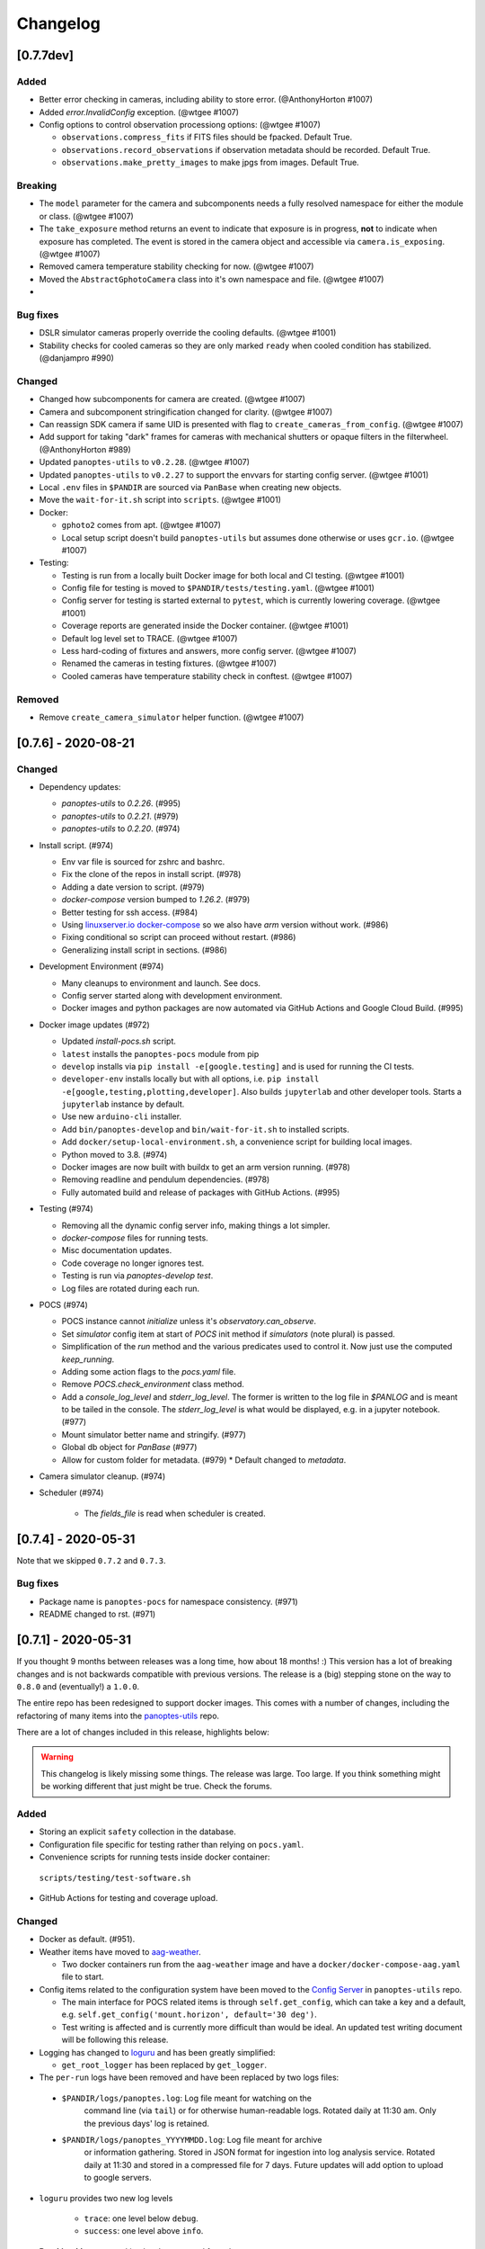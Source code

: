 =========
Changelog
=========

[0.7.7dev]
----------

Added
~~~~~

* Better error checking in cameras, including ability to store error. (@AnthonyHorton #1007)
* Added `error.InvalidConfig` exception. (@wtgee #1007)
* Config options to control observation processiong options: (@wtgee #1007)

  * ``observations.compress_fits`` if FITS files should be fpacked. Default True.
  * ``observations.record_observations`` if observation metadata should be recorded. Default True.
  * ``observations.make_pretty_images`` to make jpgs from images. Default True.

Breaking
~~~~~~~~

* The ``model`` parameter for the camera and subcomponents needs a fully resolved namespace for either the module or class. (@wtgee #1007)
* The ``take_exposure`` method returns an event to indicate that exposure is in progress, **not** to indicate when exposure has completed. The event is stored in the camera object and accessible via ``camera.is_exposing``. (@wtgee #1007)
* Removed camera temperature stability checking for now. (@wtgee #1007)
* Moved the ``AbstractGphotoCamera`` class into it's own namespace and file. (@wtgee #1007)
*

Bug fixes
~~~~~~~~~

* DSLR simulator cameras properly override the cooling defaults. (@wtgee #1001)
* Stability checks for cooled cameras so they are only marked ``ready`` when cooled condition has stabilized. (@danjampro #990)

Changed
~~~~~~~

* Changed how subcomponents for camera are created. (@wtgee #1007)
* Camera and subcomponent stringification changed for clarity. (@wtgee #1007)
* Can reassign SDK camera if same UID is presented with flag to ``create_cameras_from_config``. (@wtgee #1007)
* Add support for taking "dark" frames for cameras with mechanical shutters or opaque filters in the filterwheel. (@AnthonyHorton #989)
* Updated ``panoptes-utils`` to ``v0.2.28``. (@wtgee #1007)
* Updated ``panoptes-utils`` to ``v0.2.27`` to support the envvars for starting config server. (@wtgee #1001)
* Local ``.env`` files in ``$PANDIR`` are sourced via ``PanBase`` when creating new objects.
* Move the ``wait-for-it.sh`` script into ``scripts``. (@wtgee #1001)
* Docker:

  * ``gphoto2`` comes from apt. (@wtgee #1007)
  * Local setup script doesn't build ``panoptes-utils`` but assumes done otherwise or uses ``gcr.io``. (@wtgee #1007)


* Testing:

  * Testing is run from a locally built Docker image for both local and CI testing. (@wtgee #1001)
  * Config file for testing is moved to ``$PANDIR/tests/testing.yaml``. (@wtgee #1001)
  * Config server for testing is started external to ``pytest``, which is currently lowering coverage. (@wtgee #1001)
  * Coverage reports are generated inside the Docker container. (@wtgee #1001)
  * Default log level set to TRACE. (@wtgee #1007)
  * Less hard-coding of fixtures and answers, more config server. (@wtgee #1007)
  * Renamed the cameras in testing fixtures. (@wtgee #1007)
  * Cooled cameras have temperature stability check in conftest. (@wtgee #1007)


Removed
~~~~~~~

* Remove ``create_camera_simulator`` helper function. (@wtgee #1007)



[0.7.6] - 2020-08-21
--------------------

Changed
~~~~~~~

* Dependency updates:

  * `panoptes-utils` to `0.2.26`. (#995)
  * `panoptes-utils` to `0.2.21`. (#979)
  * `panoptes-utils` to `0.2.20`. (#974)

* Install script. (#974)

  * Env var file is sourced for zshrc and bashrc.
  * Fix the clone of the repos in install script. (#978)
  * Adding a date version to script. (#979)
  * `docker-compose` version bumped to `1.26.2`. (#979)
  * Better testing for ssh access. (#984)
  * Using `linuxserver.io docker-compose <https://hub.docker.com/r/linuxserver/docker-compose>`_ so we also have `arm` version without work. (#986)
  * Fixing conditional so script can proceed without restart. (#986)
  * Generalizing install script in sections. (#986)

* Development Environment (#974)

  * Many cleanups to environment and launch. See docs.
  * Config server started along with development environment.
  * Docker images and python packages are now automated via GitHub Actions and Google Cloud Build. (#995)

* Docker image updates (#972)

  * Updated `install-pocs.sh` script.
  * ``latest`` installs the ``panoptes-pocs`` module from pip
  * ``develop`` installs via ``pip install -e[google.testing]`` and is used for running the CI tests.
  * ``developer-env`` installs locally but with all options, i.e. ``pip install -e[google,testing,plotting,developer]``. Also builds ``jupyterlab`` and other developer tools. Starts a ``jupyterlab`` instance by default.
  * Use new ``arduino-cli`` installer.
  * Add ``bin/panoptes-develop`` and ``bin/wait-for-it.sh`` to installed scripts.
  * Add ``docker/setup-local-environment.sh``, a convenience script for building local images.
  * Python moved to 3.8. (#974)
  * Docker images are now built with buildx to get an arm version running. (#978)
  * Removing readline and pendulum dependencies. (#978)
  * Fully automated build and release of packages with GitHub Actions. (#995)

* Testing (#974)

  * Removing all the dynamic config server info, making things a lot simpler.
  * `docker-compose` files for running tests.
  * Misc documentation updates.
  * Code coverage no longer ignores test.
  * Testing is run via `panoptes-develop test`.
  * Log files are rotated during each run.

* POCS (#974)

  * POCS instance cannot `initialize` unless it's `observatory.can_observe`.
  * Set `simulator` config item at start of `POCS` init method if `simulators` (note plural) is passed.
  * Simplification of the `run` method and the various predicates used to control it.  Now just use the computed `keep_running`.
  * Adding some action flags to the `pocs.yaml` file.
  * Remove `POCS.check_environment` class method.
  * Add a `console_log_level` and `stderr_log_level`. The former is written to the log file in `$PANLOG` and is meant to be tailed in the console. The `stderr_log_level` is what would be displayed, e.g. in a jupyter notebook. (#977)
  * Mount simulator better name and stringify. (#977)
  * Global db object for `PanBase` (#977)
  * Allow for custom folder for metadata. (#979)
    * Default changed to `metadata`.

* Camera simulator cleanup. (#974)
* Scheduler (#974)

    * The `fields_file` is read when scheduler is created.

[0.7.4] - 2020-05-31
--------------------

Note that we skipped ``0.7.2`` and ``0.7.3``.


Bug fixes
~~~~~~~~~

* Package name is ``panoptes-pocs`` for namespace consistency. (#971)
* README changed to rst. (#971)


[0.7.1] - 2020-05-31
--------------------

If you thought 9 months between releases was a long time, how about 18
months! :) This version has a lot of breaking changes and is not
backwards compatible with previous versions. The release is a (big) stepping
stone on the way to ``0.8.0`` and (eventually!) a ``1.0.0``.

The entire repo has been redesigned to support docker images. This comes
with a number of changes, including the refactoring of many items into
the `panoptes-utils <https://github.com/panoptes/panoptes-utils.git>`__ repo.

There are a lot of changes included in this release, highlights below:

.. warning::

    This changelog is likely missing some things. The release was large. Too
    large. If you think something might be working different that just might
    be true. Check the forums.


Added
~~~~~

* Storing an explicit ``safety`` collection in the database.
* Configuration file specific for testing rather than relying on ``pocs.yaml``.
* Convenience scripts for running tests inside docker container:

 ``scripts/testing/test-software.sh``

* GitHub Actions for testing and coverage upload.

Changed
~~~~~~~

* Docker as default. (#951).
* Weather items have moved to `aag-weather <https://github.com/panoptes/aag-weather>`__.

  * Two docker containers run from the ``aag-weather`` image and have a ``docker/docker-compose-aag.yaml`` file to start.

* Config items related to the configuration system have been moved to the `Config Server <https://panoptes-utils.readthedocs.io/en/latest/#config-server>`__ in ``panoptes-utils`` repo.

  * The main interface for POCS related items is through ``self.get_config``, which can take a key and a default, e.g. ``self.get_config('mount.horizon', default='30 deg')``.
  * Test writing is affected and is currently more difficult than would be ideal. An updated test writing document will be following this release.

* Logging has changed to `loguru <https://github.com/Delgan/loguru>`__ and has been greatly simplified:

  * ``get_root_logger`` has been replaced by ``get_logger``.

* The ``per-run`` logs have been removed and have been replaced by two logs files:

 * ``$PANDIR/logs/panoptes.log``: Log file meant for watching on the
      command line (via ``tail``) or for otherwise human-readable logs.
      Rotated daily at 11:30 am. Only the previous days' log is
      retained.
 * ``$PANDIR/logs/panoptes_YYYYMMDD.log``: Log file meant for archive
      or information gathering. Stored in JSON format for ingestion into
      log analysis service. Rotated daily at 11:30 and stored in a
      compressed file for 7 days. Future updates will add option to
      upload to google servers.

* ``loguru`` provides two new log levels

   * ``trace``: one level below ``debug``.
   * ``success``: one level above ``info``.

* **Breaking** Mount: unparking has been moved from the
   ``ready`` to the ``slewing`` state. This fixes a problem where after
   waiting 10 minutes for observation check, the mount would move from
   park to home to park without checking weather safety.
* Documentation updates.
* Lots of conversions to ``f-strings``.
* Renamed codecov configuration file to be compliant.
* Switch to pyscaffold for package maintenance.
* "Waiting" method changes:
    * `sleep` has been renamed to `wait`.
* All `status()` methods have been converted to properties that return a useful dict.
* Making proper abstractmethods.
* Documentation updates where found.
* Many log and f-string fixes.
* `pocs.config_port` property available publicly.
* horizon check for state happens directly in `run`.

Removed
~~~~~~~

* Cleanup of any stale or unused code.
* All ``mongo`` related code.
* Consolidate configration files: ``.pycodestyle.cfg``, ``.coveragerc``
   into ``setup.cfg``.
* Weather related items. These have been moved to
   ```aag-weather`` <https://github.com/panoptes/aag-weather>`__.
* All notebook tutorials in favor of
   ```panoptes-tutorials`` <https://github.com/panoptes/panoptes-tutorials>`__.
* Remove all old install and startup scripts.

[0.6.2] - 2018-09-27
--------------------

One week between releases is a lot better than 9 months! ;) Some small
but important changes mark this release including faster testing times
on local machines. Also a quick release to remove some of the CloudSQL
features (but see the shiny new Cloud Functions over in the
`panoptes-network <https://github.com/panoptes/panoptes-network>`__
repo!).

Fixed
~~~~~

* Cameras
* Use unit\_id for sequence and image ids. Important for processing
   consistency [#613].
* State Machine

Changed
~~~~~~~

* Camera
* Remove camera creation from Observatory [#612].
* Smarter event waiting [#625].
* More cleanup, especially path names and pretty images [#610, #613,
   #614, #620].
* Mount
* Testing
* Caching some of the build dirs [#611].
* Only use Mongo DB type during local testing - Local testing with
   1/3rd the wait! [#616].
* Google Cloud [#599]
* Storage improvements [#601].

Added
~~~~~

* Misc
* CountdownTimer utility [#625].

Removed
~~~~~~~

* Google Cloud [#599]
* Reverted some of the CloudSQL connectivity [#652]
* Cameras
* Remove spline smoothing focus [#621].

[0.6.1] - 2018-09-20
--------------------

* Lots of changes in this release. In particular we've pushed through a lot of changes
* (especially with the help of @jamessynge) to make the development process a lot
* smoother. This has in turn contribute to the quality of the codebase.

Too long between releases but even more exciting improvements to come!
Next up is tackling the events notification system, which will let us
start having some vastly improved UI features.

Below is a list of some of the changes.

Thanks to first-time contributors: @jermainegug @jeremylan as well as
contributions from many folks over at
https://github.com/AstroHuntsman/huntsman-pocs.

Fixed
~~~~~

* Cameras
* Fix for DATE-OBS fits header [#589].
* Better property settings for DSLRs [#589].
* Pretty image improvements [#589].
* Autofocus improvements for SBIG/Focuser [#535].
* Primary camera updates [#614, 620].
* Many bug fixes [#457, #589].
* State Machine
* Many fixes [#509, #518].

Changed
~~~~~~~

* Mount
* POCS Shell: Hitting ``Ctrl-c`` will complete movement through states [#590].
* Pointing updates, including ``auto_correct`` [#580].
* Tracking mode updates (**fixes for Northern Hemisphere only!**) [#549].
* Serial interaction improvements [#388, #403].
* Shutdown improvements [#407, #421].
* Dome
* Changes from May Huntsman commissioning run [#535]
* Messaging
* Better and consistent topic terminology [#593, #605].
* Anticipation of coming events.
* Misc
* Default to rereading the fields file for targets [#488].
* Timelapse updates [#523, #591].

Added
~~~~~

* Cameras
* Basic scripts for bias and dark frames.
* Add support for Optec FocusLynx based focus controllers [#512].
* Pretty images from FITS files. Thanks @jermainegug! [#538].
* Testing
* pyflakes testing support for bug squashing! :bettle: [#596].
* pycodestyle for better code! [#594].
* Threads instead of process [#468].
* Fix coverage & Travis config for concurrency [#566].
* Google Cloud [#599]
* Added instructions for authentication [#600].
* Add a ``pan_id`` to units for GCE interaction[#595].
* Adding Google CloudDB interaction [#602].
* Sensors
* Much work on arduinos and sensors [#422].
* Misc
* Startup scripts for easier setup [#475].
* Install scripts for Ubuntu 18.04 [#585].
* New database type: mongo, file, memory [#414].
* Twitter! Slack! Social median interactions. Hooray! Thanks
   @jeremylan! [#522]

[0.6.0] - 2017-12-30
--------------------

Changed
~~~~~~~

* Enforce 100 character limit for code
   `159 <https://github.com/panoptes/POCS/pull/159>`__.
* Using root-relative module imports
   `252 <https://github.com/panoptes/POCS/pull/252>`__.
* ``Observatory`` is now a parameter for a POCS instance
   `195 <https://github.com/panoptes/POCS/pull/195>`__.
* Better handling of simulator types
   `200 <https://github.com/panoptes/POCS/pull/200>`__.
* Log improvements:
* Separate files for each level and new naming scheme
   `165 <https://github.com/panoptes/POCS/pull/165>`__.
* Reduced log format
   `254 <https://github.com/panoptes/POCS/pull/254>`__.
* Better reusing of logger
   `192 <https://github.com/panoptes/POCS/pull/192>`__.
* Single shared MongoClient connection
   `228 <https://github.com/panoptes/POCS/pull/228>`__.
* Improvements to build process
   `176 <https://github.com/panoptes/POCS/pull/176>`__,
   `166 <https://github.com/panoptes/POCS/pull/166>`__.
* State machine location more flexible
   `209 <https://github.com/panoptes/POCS/pull/209>`__,
   `219 <https://github.com/panoptes/POCS/pull/219>`__
* Testing improvments
   `249 <https://github.com/panoptes/POCS/pull/249>`__.
* Updates to many wiki pages.
* Misc bug fixes and improvements.

Added
~~~~~

* Merge PEAS into POCS
   `169 <https://github.com/panoptes/POCS/pull/169>`__.
* Merge PACE into POCS
   `167 <https://github.com/panoptes/POCS/pull/167>`__.
* Support added for testing of serial devices
   `164 <https://github.com/panoptes/POCS/pull/164>`__,
   `180 <https://github.com/panoptes/POCS/pull/180>`__.
* Basic dome support
   `231 <https://github.com/panoptes/POCS/pull/231>`__,
   `248 <https://github.com/panoptes/POCS/pull/248>`__.
* Polar alignment helper functions moved from PIAA
   `265 <https://github.com/panoptes/POCS/pull/265>`__.

Removed
~~~~~~~

* Remove threading support from rs232.SerialData
   `148 <https://github.com/panoptes/POCS/pull/148>`__.

[0.5.1] - 2017-12-02
--------------------

Added
~~~~~

* First real release!
* Working POCS features:
* mount (iOptron)
* cameras (DSLR, SBIG)
* focuer (Birger)
* scheduler (simple)
* Relies on separate repositories PEAS and PACE
* Automated testing with travis-ci.org
* Code coverage via codecov.io
* Basic install scripts


